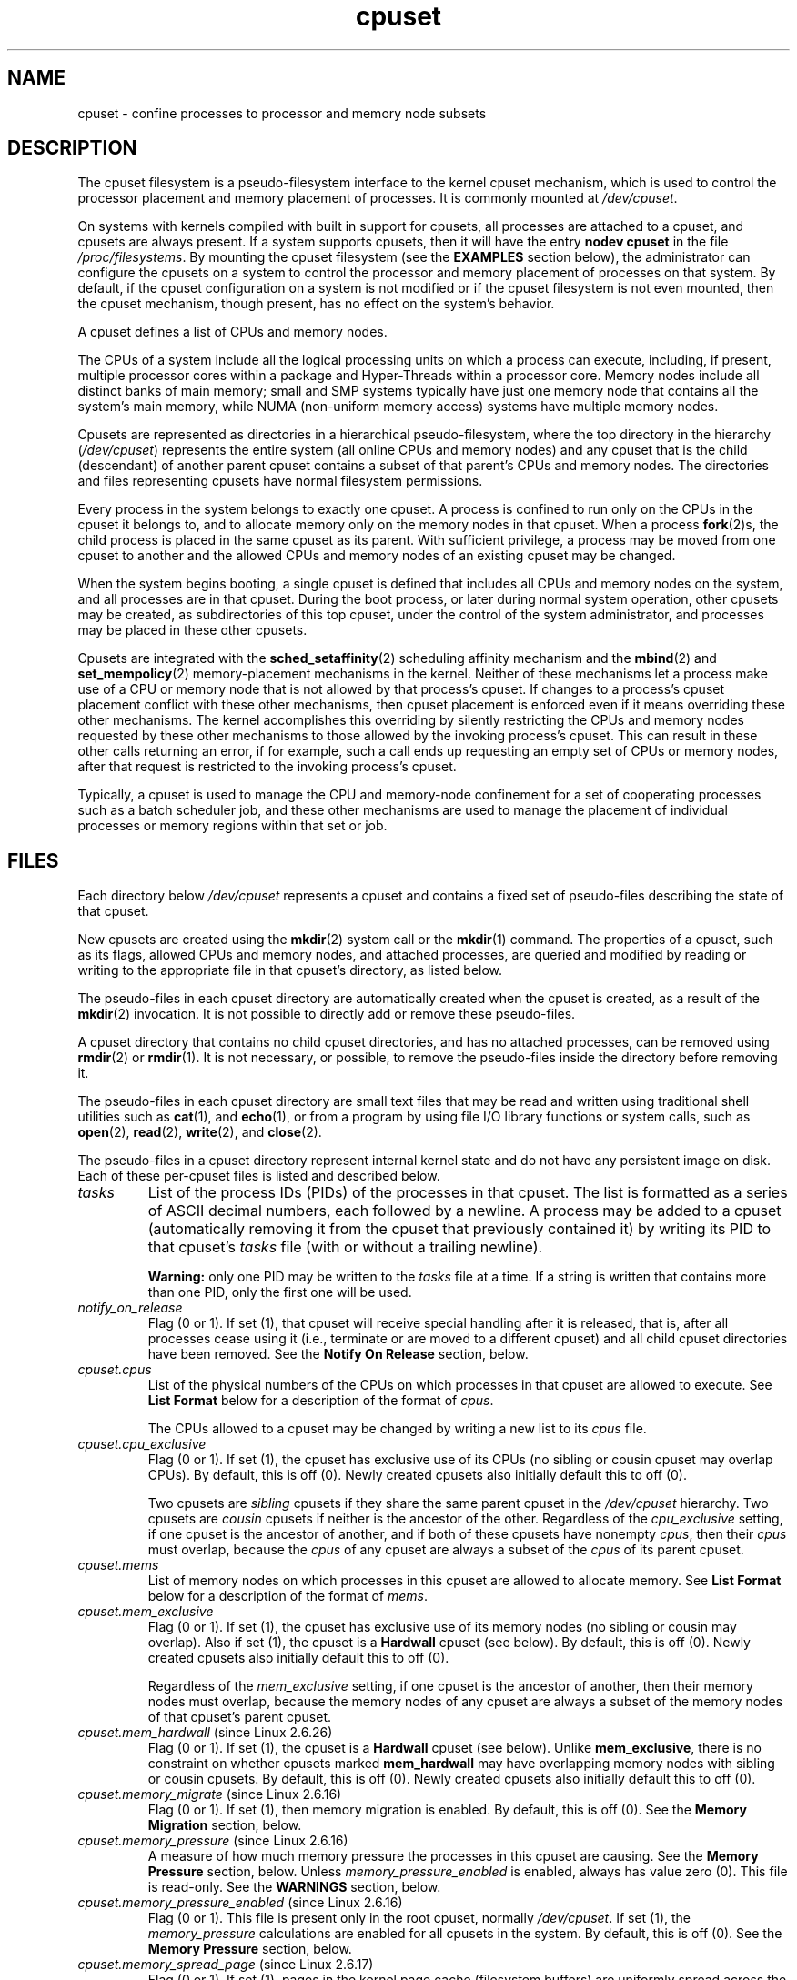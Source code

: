 .\" Copyright (c) 2008 Silicon Graphics, Inc.
.\"
.\" Author: Paul Jackson (http://oss.sgi.com/projects/cpusets)
.\"
.\" SPDX-License-Identifier: GPL-2.0-only
.\"
.TH cpuset 7 2024-06-15 "Linux man-pages 6.9.1"
.SH NAME
cpuset \- confine processes to processor and memory node subsets
.SH DESCRIPTION
The cpuset filesystem is a pseudo-filesystem interface
to the kernel cpuset mechanism,
which is used to control the processor placement
and memory placement of processes.
It is commonly mounted at
.IR /dev/cpuset .
.P
On systems with kernels compiled with built in support for cpusets,
all processes are attached to a cpuset, and cpusets are always present.
If a system supports cpusets, then it will have the entry
.B nodev cpuset
in the file
.IR /proc/filesystems .
By mounting the cpuset filesystem (see the
.B EXAMPLES
section below),
the administrator can configure the cpusets on a system
to control the processor and memory placement of processes
on that system.
By default, if the cpuset configuration
on a system is not modified or if the cpuset filesystem
is not even mounted, then the cpuset mechanism,
though present, has no effect on the system's behavior.
.P
A cpuset defines a list of CPUs and memory nodes.
.P
The CPUs of a system include all the logical processing
units on which a process can execute, including, if present,
multiple processor cores within a package and Hyper-Threads
within a processor core.
Memory nodes include all distinct
banks of main memory; small and SMP systems typically have
just one memory node that contains all the system's main memory,
while NUMA (non-uniform memory access) systems have multiple memory nodes.
.P
Cpusets are represented as directories in a hierarchical
pseudo-filesystem, where the top directory in the hierarchy
.RI ( /dev/cpuset )
represents the entire system (all online CPUs and memory nodes)
and any cpuset that is the child (descendant) of
another parent cpuset contains a subset of that parent's
CPUs and memory nodes.
The directories and files representing cpusets have normal
filesystem permissions.
.P
Every process in the system belongs to exactly one cpuset.
A process is confined to run only on the CPUs in
the cpuset it belongs to, and to allocate memory only
on the memory nodes in that cpuset.
When a process
.BR fork (2)s,
the child process is placed in the same cpuset as its parent.
With sufficient privilege, a process may be moved from one
cpuset to another and the allowed CPUs and memory nodes
of an existing cpuset may be changed.
.P
When the system begins booting, a single cpuset is
defined that includes all CPUs and memory nodes on the
system, and all processes are in that cpuset.
During the boot process, or later during normal system operation,
other cpusets may be created, as subdirectories of this top cpuset,
under the control of the system administrator,
and processes may be placed in these other cpusets.
.P
Cpusets are integrated with the
.BR sched_setaffinity (2)
scheduling affinity mechanism and the
.BR mbind (2)
and
.BR set_mempolicy (2)
memory-placement mechanisms in the kernel.
Neither of these mechanisms let a process make use
of a CPU or memory node that is not allowed by that process's cpuset.
If changes to a process's cpuset placement conflict with these
other mechanisms, then cpuset placement is enforced
even if it means overriding these other mechanisms.
The kernel accomplishes this overriding by silently
restricting the CPUs and memory nodes requested by
these other mechanisms to those allowed by the
invoking process's cpuset.
This can result in these
other calls returning an error, if for example, such
a call ends up requesting an empty set of CPUs or
memory nodes, after that request is restricted to
the invoking process's cpuset.
.P
Typically, a cpuset is used to manage
the CPU and memory-node confinement for a set of
cooperating processes such as a batch scheduler job, and these
other mechanisms are used to manage the placement of
individual processes or memory regions within that set or job.
.SH FILES
Each directory below
.I /dev/cpuset
represents a cpuset and contains a fixed set of pseudo-files
describing the state of that cpuset.
.P
New cpusets are created using the
.BR mkdir (2)
system call or the
.BR mkdir (1)
command.
The properties of a cpuset, such as its flags, allowed
CPUs and memory nodes, and attached processes, are queried and modified
by reading or writing to the appropriate file in that cpuset's directory,
as listed below.
.P
The pseudo-files in each cpuset directory are automatically created when
the cpuset is created, as a result of the
.BR mkdir (2)
invocation.
It is not possible to directly add or remove these pseudo-files.
.P
A cpuset directory that contains no child cpuset directories,
and has no attached processes, can be removed using
.BR rmdir (2)
or
.BR rmdir (1).
It is not necessary, or possible,
to remove the pseudo-files inside the directory before removing it.
.P
The pseudo-files in each cpuset directory are
small text files that may be read and
written using traditional shell utilities such as
.BR cat (1),
and
.BR echo (1),
or from a program by using file I/O library functions or system calls,
such as
.BR open (2),
.BR read (2),
.BR write (2),
and
.BR close (2).
.P
The pseudo-files in a cpuset directory represent internal kernel
state and do not have any persistent image on disk.
Each of these per-cpuset files is listed and described below.
.\" ====================== tasks ======================
.TP
.I tasks
List of the process IDs (PIDs) of the processes in that cpuset.
The list is formatted as a series of ASCII
decimal numbers, each followed by a newline.
A process may be added to a cpuset (automatically removing
it from the cpuset that previously contained it) by writing its
PID to that cpuset's
.I tasks
file (with or without a trailing newline).
.IP
.B Warning:
only one PID may be written to the
.I tasks
file at a time.
If a string is written that contains more
than one PID, only the first one will be used.
.\" =================== notify_on_release ===================
.TP
.I notify_on_release
Flag (0 or 1).
If set (1), that cpuset will receive special handling
after it is released, that is, after all processes cease using
it (i.e., terminate or are moved to a different cpuset)
and all child cpuset directories have been removed.
See the \fBNotify On Release\fR section, below.
.\" ====================== cpus ======================
.TP
.I cpuset.cpus
List of the physical numbers of the CPUs on which processes
in that cpuset are allowed to execute.
See \fBList Format\fR below for a description of the
format of
.IR cpus .
.IP
The CPUs allowed to a cpuset may be changed by
writing a new list to its
.I cpus
file.
.\" ==================== cpu_exclusive ====================
.TP
.I cpuset.cpu_exclusive
Flag (0 or 1).
If set (1), the cpuset has exclusive use of
its CPUs (no sibling or cousin cpuset may overlap CPUs).
By default, this is off (0).
Newly created cpusets also initially default this to off (0).
.IP
Two cpusets are
.I sibling
cpusets if they share the same parent cpuset in the
.I /dev/cpuset
hierarchy.
Two cpusets are
.I cousin
cpusets if neither is the ancestor of the other.
Regardless of the
.I cpu_exclusive
setting, if one cpuset is the ancestor of another,
and if both of these cpusets have nonempty
.IR cpus ,
then their
.I cpus
must overlap, because the
.I cpus
of any cpuset are always a subset of the
.I cpus
of its parent cpuset.
.\" ====================== mems ======================
.TP
.I cpuset.mems
List of memory nodes on which processes in this cpuset are
allowed to allocate memory.
See \fBList Format\fR below for a description of the
format of
.IR mems .
.\" ==================== mem_exclusive ====================
.TP
.I cpuset.mem_exclusive
Flag (0 or 1).
If set (1), the cpuset has exclusive use of
its memory nodes (no sibling or cousin may overlap).
Also if set (1), the cpuset is a \fBHardwall\fR cpuset (see below).
By default, this is off (0).
Newly created cpusets also initially default this to off (0).
.IP
Regardless of the
.I mem_exclusive
setting, if one cpuset is the ancestor of another,
then their memory nodes must overlap, because the memory
nodes of any cpuset are always a subset of the memory nodes
of that cpuset's parent cpuset.
.\" ==================== mem_hardwall ====================
.TP
.IR cpuset.mem_hardwall " (since Linux 2.6.26)"
Flag (0 or 1).
If set (1), the cpuset is a \fBHardwall\fR cpuset (see below).
Unlike \fBmem_exclusive\fR,
there is no constraint on whether cpusets
marked \fBmem_hardwall\fR may have overlapping
memory nodes with sibling or cousin cpusets.
By default, this is off (0).
Newly created cpusets also initially default this to off (0).
.\" ==================== memory_migrate ====================
.TP
.IR cpuset.memory_migrate " (since Linux 2.6.16)"
Flag (0 or 1).
If set (1), then memory migration is enabled.
By default, this is off (0).
See the \fBMemory Migration\fR section, below.
.\" ==================== memory_pressure ====================
.TP
.IR cpuset.memory_pressure " (since Linux 2.6.16)"
A measure of how much memory pressure the processes in this
cpuset are causing.
See the \fBMemory Pressure\fR section, below.
Unless
.I memory_pressure_enabled
is enabled, always has value zero (0).
This file is read-only.
See the
.B WARNINGS
section, below.
.\" ================= memory_pressure_enabled =================
.TP
.IR cpuset.memory_pressure_enabled " (since Linux 2.6.16)"
Flag (0 or 1).
This file is present only in the root cpuset, normally
.IR /dev/cpuset .
If set (1), the
.I memory_pressure
calculations are enabled for all cpusets in the system.
By default, this is off (0).
See the
\fBMemory Pressure\fR section, below.
.\" ================== memory_spread_page ==================
.TP
.IR cpuset.memory_spread_page " (since Linux 2.6.17)"
Flag (0 or 1).
If set (1), pages in the kernel page cache
(filesystem buffers) are uniformly spread across the cpuset.
By default, this is off (0) in the top cpuset,
and inherited from the parent cpuset in
newly created cpusets.
See the \fBMemory Spread\fR section, below.
.\" ================== memory_spread_slab ==================
.TP
.IR cpuset.memory_spread_slab " (since Linux 2.6.17)"
Flag (0 or 1).
If set (1), the kernel slab caches
for file I/O (directory and inode structures) are
uniformly spread across the cpuset.
By default, is off (0) in the top cpuset,
and inherited from the parent cpuset in
newly created cpusets.
See the \fBMemory Spread\fR section, below.
.\" ================== sched_load_balance ==================
.TP
.IR cpuset.sched_load_balance " (since Linux 2.6.24)"
Flag (0 or 1).
If set (1, the default) the kernel will
automatically load balance processes in that cpuset over
the allowed CPUs in that cpuset.
If cleared (0) the
kernel will avoid load balancing processes in this cpuset,
.I unless
some other cpuset with overlapping CPUs has its
.I sched_load_balance
flag set.
See \fBScheduler Load Balancing\fR, below, for further details.
.\" ================== sched_relax_domain_level ==================
.TP
.IR cpuset.sched_relax_domain_level " (since Linux 2.6.26)"
Integer, between \-1 and a small positive value.
The
.I sched_relax_domain_level
controls the width of the range of CPUs over which the kernel scheduler
performs immediate rebalancing of runnable tasks across CPUs.
If
.I sched_load_balance
is disabled, then the setting of
.I sched_relax_domain_level
does not matter, as no such load balancing is done.
If
.I sched_load_balance
is enabled, then the higher the value of the
.IR sched_relax_domain_level ,
the wider
the range of CPUs over which immediate load balancing is attempted.
See \fBScheduler Relax Domain Level\fR, below, for further details.
.\" ================== proc cpuset ==================
.P
In addition to the above pseudo-files in each directory below
.IR /dev/cpuset ,
each process has a pseudo-file,
.IR /proc/ pid /cpuset ,
that displays the path of the process's cpuset directory
relative to the root of the cpuset filesystem.
.\" ================== proc status ==================
.P
Also the
.IR /proc/ pid /status
file for each process has four added lines,
displaying the process's
.I Cpus_allowed
(on which CPUs it may be scheduled) and
.I Mems_allowed
(on which memory nodes it may obtain memory),
in the two formats \fBMask Format\fR and \fBList Format\fR (see below)
as shown in the following example:
.P
.in +4n
.EX
Cpus_allowed:   ffffffff,ffffffff,ffffffff,ffffffff
Cpus_allowed_list:     0\-127
Mems_allowed:   ffffffff,ffffffff
Mems_allowed_list:     0\-63
.EE
.in
.P
The "allowed" fields were added in Linux 2.6.24;
the "allowed_list" fields were added in Linux 2.6.26.
.\" ================== EXTENDED CAPABILITIES ==================
.SH EXTENDED CAPABILITIES
In addition to controlling which
.I cpus
and
.I mems
a process is allowed to use, cpusets provide the following
extended capabilities.
.\" ================== Exclusive Cpusets ==================
.SS Exclusive cpusets
If a cpuset is marked
.I cpu_exclusive
or
.IR mem_exclusive ,
no other cpuset, other than a direct ancestor or descendant,
may share any of the same CPUs or memory nodes.
.P
A cpuset that is
.I mem_exclusive
restricts kernel allocations for
buffer cache pages and other internal kernel data pages
commonly shared by the kernel across
multiple users.
All cpusets, whether
.I mem_exclusive
or not, restrict allocations of memory for user space.
This enables configuring a
system so that several independent jobs can share common kernel data,
while isolating each job's user allocation in
its own cpuset.
To do this, construct a large
.I mem_exclusive
cpuset to hold all the jobs, and construct child,
.RI non- mem_exclusive
cpusets for each individual job.
Only a small amount of kernel memory,
such as requests from interrupt handlers, is allowed to be
placed on memory nodes
outside even a
.I mem_exclusive
cpuset.
.\" ================== Hardwall ==================
.SS Hardwall
A cpuset that has
.I mem_exclusive
or
.I mem_hardwall
set is a
.I hardwall
cpuset.
A
.I hardwall
cpuset restricts kernel allocations for page, buffer,
and other data commonly shared by the kernel across multiple users.
All cpusets, whether
.I hardwall
or not, restrict allocations of memory for user space.
.P
This enables configuring a system so that several independent
jobs can share common kernel data, such as filesystem pages,
while isolating each job's user allocation in its own cpuset.
To do this, construct a large
.I hardwall
cpuset to hold
all the jobs, and construct child cpusets for each individual
job which are not
.I hardwall
cpusets.
.P
Only a small amount of kernel memory, such as requests from
interrupt handlers, is allowed to be taken outside even a
.I hardwall
cpuset.
.\" ================== Notify On Release ==================
.SS Notify on release
If the
.I notify_on_release
flag is enabled (1) in a cpuset,
then whenever the last process in the cpuset leaves
(exits or attaches to some other cpuset)
and the last child cpuset of that cpuset is removed,
the kernel will run the command
.IR /sbin/cpuset_release_agent ,
supplying the pathname (relative to the mount point of the
cpuset filesystem) of the abandoned cpuset.
This enables automatic removal of abandoned cpusets.
.P
The default value of
.I notify_on_release
in the root cpuset at system boot is disabled (0).
The default value of other cpusets at creation
is the current value of their parent's
.I notify_on_release
setting.
.P
The command
.I /sbin/cpuset_release_agent
is invoked, with the name
.RI ( /dev/cpuset
relative path)
of the to-be-released cpuset in
.IR argv[1] .
.P
The usual contents of the command
.I /sbin/cpuset_release_agent
is simply the shell script:
.P
.in +4n
.EX
#!/bin/sh
rmdir /dev/cpuset/$1
.EE
.in
.P
As with other flag values below, this flag can
be changed by writing an ASCII
number 0 or 1 (with optional trailing newline)
into the file, to clear or set the flag, respectively.
.\" ================== Memory Pressure ==================
.SS Memory pressure
The
.I memory_pressure
of a cpuset provides a simple per-cpuset running average of
the rate that the processes in a cpuset are attempting to free up in-use
memory on the nodes of the cpuset to satisfy additional memory requests.
.P
This enables batch managers that are monitoring jobs running in dedicated
cpusets to efficiently detect what level of memory pressure that job
is causing.
.P
This is useful both on tightly managed systems running a wide mix of
submitted jobs, which may choose to terminate or reprioritize jobs that
are trying to use more memory than allowed on the nodes assigned them,
and with tightly coupled, long-running, massively parallel scientific
computing jobs that will dramatically fail to meet required performance
goals if they start to use more memory than allowed to them.
.P
This mechanism provides a very economical way for the batch manager
to monitor a cpuset for signs of memory pressure.
It's up to the batch manager or other user code to decide
what action to take if it detects signs of memory pressure.
.P
Unless memory pressure calculation is enabled by setting the pseudo-file
.IR /dev/cpuset/cpuset.memory_pressure_enabled ,
it is not computed for any cpuset, and reads from any
.I memory_pressure
always return zero, as represented by the ASCII string "0\[rs]n".
See the \fBWARNINGS\fR section, below.
.P
A per-cpuset, running average is employed for the following reasons:
.IP \[bu] 3
Because this meter is per-cpuset rather than per-process or per virtual
memory region, the system load imposed by a batch scheduler monitoring
this metric is sharply reduced on large systems, because a scan of
the tasklist can be avoided on each set of queries.
.IP \[bu]
Because this meter is a running average rather than an accumulating
counter, a batch scheduler can detect memory pressure with a
single read, instead of having to read and accumulate results
for a period of time.
.IP \[bu]
Because this meter is per-cpuset rather than per-process,
the batch scheduler can obtain the key information\[em]memory
pressure in a cpuset\[em]with a single read, rather than having to
query and accumulate results over all the (dynamically changing)
set of processes in the cpuset.
.P
The
.I memory_pressure
of a cpuset is calculated using a per-cpuset simple digital filter
that is kept within the kernel.
For each cpuset, this filter tracks
the recent rate at which processes attached to that cpuset enter the
kernel direct reclaim code.
.P
The kernel direct reclaim code is entered whenever a process has to
satisfy a memory page request by first finding some other page to
repurpose, due to lack of any readily available already free pages.
Dirty filesystem pages are repurposed by first writing them
to disk.
Unmodified filesystem buffer pages are repurposed
by simply dropping them, though if that page is needed again, it
will have to be reread from disk.
.P
The
.I cpuset.memory_pressure
file provides an integer number representing the recent (half-life of
10 seconds) rate of entries to the direct reclaim code caused by any
process in the cpuset, in units of reclaims attempted per second,
times 1000.
.\" ================== Memory Spread ==================
.SS Memory spread
There are two Boolean flag files per cpuset that control where the
kernel allocates pages for the filesystem buffers and related
in-kernel data structures.
They are called
.I cpuset.memory_spread_page
and
.IR cpuset.memory_spread_slab .
.P
If the per-cpuset Boolean flag file
.I cpuset.memory_spread_page
is set, then
the kernel will spread the filesystem buffers (page cache) evenly
over all the nodes that the faulting process is allowed to use, instead
of preferring to put those pages on the node where the process is running.
.P
If the per-cpuset Boolean flag file
.I cpuset.memory_spread_slab
is set,
then the kernel will spread some filesystem-related slab caches,
such as those for inodes and directory entries, evenly over all the nodes
that the faulting process is allowed to use, instead of preferring to
put those pages on the node where the process is running.
.P
The setting of these flags does not affect the data segment
(see
.BR brk (2))
or stack segment pages of a process.
.P
By default, both kinds of memory spreading are off and the kernel
prefers to allocate memory pages on the node local to where the
requesting process is running.
If that node is not allowed by the
process's NUMA memory policy or cpuset configuration or if there are
insufficient free memory pages on that node, then the kernel looks
for the nearest node that is allowed and has sufficient free memory.
.P
When new cpusets are created, they inherit the memory spread settings
of their parent.
.P
Setting memory spreading causes allocations for the affected page or
slab caches to ignore the process's NUMA memory policy and be spread
instead.
However, the effect of these changes in memory placement
caused by cpuset-specified memory spreading is hidden from the
.BR mbind (2)
or
.BR set_mempolicy (2)
calls.
These two NUMA memory policy calls always appear to behave as if
no cpuset-specified memory spreading is in effect, even if it is.
If cpuset memory spreading is subsequently turned off, the NUMA
memory policy most recently specified by these calls is automatically
reapplied.
.P
Both
.I cpuset.memory_spread_page
and
.I cpuset.memory_spread_slab
are Boolean flag files.
By default, they contain "0", meaning that the feature is off
for that cpuset.
If a "1" is written to that file, that turns the named feature on.
.P
Cpuset-specified memory spreading behaves similarly to what is known
(in other contexts) as round-robin or interleave memory placement.
.P
Cpuset-specified memory spreading can provide substantial performance
improvements for jobs that:
.IP \[bu] 3
need to place thread-local data on
memory nodes close to the CPUs which are running the threads that most
frequently access that data; but also
.IP \[bu]
need to access large filesystem data sets that must to be spread
across the several nodes in the job's cpuset in order to fit.
.P
Without this policy,
the memory allocation across the nodes in the job's cpuset
can become very uneven,
especially for jobs that might have just a single
thread initializing or reading in the data set.
.\" ================== Memory Migration ==================
.SS Memory migration
Normally, under the default setting (disabled) of
.IR cpuset.memory_migrate ,
once a page is allocated (given a physical page
of main memory), then that page stays on whatever node it
was allocated, so long as it remains allocated, even if the
cpuset's memory-placement policy
.I mems
subsequently changes.
.P
When memory migration is enabled in a cpuset, if the
.I mems
setting of the cpuset is changed, then any memory page in use by any
process in the cpuset that is on a memory node that is no longer
allowed will be migrated to a memory node that is allowed.
.P
Furthermore, if a process is moved into a cpuset with
.I memory_migrate
enabled, any memory pages it uses that were on memory nodes allowed
in its previous cpuset, but which are not allowed in its new cpuset,
will be migrated to a memory node allowed in the new cpuset.
.P
The relative placement of a migrated page within
the cpuset is preserved during these migration operations if possible.
For example,
if the page was on the second valid node of the prior cpuset,
then the page will be placed on the second valid node of the new cpuset,
if possible.
.\" ================== Scheduler Load Balancing ==================
.SS Scheduler load balancing
The kernel scheduler automatically load balances processes.
If one CPU is underutilized,
the kernel will look for processes on other more
overloaded CPUs and move those processes to the underutilized CPU,
within the constraints of such placement mechanisms as cpusets and
.BR sched_setaffinity (2).
.P
The algorithmic cost of load balancing and its impact on key shared
kernel data structures such as the process list increases more than
linearly with the number of CPUs being balanced.
For example, it
costs more to load balance across one large set of CPUs than it does
to balance across two smaller sets of CPUs, each of half the size
of the larger set.
(The precise relationship between the number of CPUs being balanced
and the cost of load balancing depends
on implementation details of the kernel process scheduler, which is
subject to change over time, as improved kernel scheduler algorithms
are implemented.)
.P
The per-cpuset flag
.I sched_load_balance
provides a mechanism to suppress this automatic scheduler load
balancing in cases where it is not needed and suppressing it would have
worthwhile performance benefits.
.P
By default, load balancing is done across all CPUs, except those
marked isolated using the kernel boot time "isolcpus=" argument.
(See \fBScheduler Relax Domain Level\fR, below, to change this default.)
.P
This default load balancing across all CPUs is not well suited to
the following two situations:
.IP \[bu] 3
On large systems, load balancing across many CPUs is expensive.
If the system is managed using cpusets to place independent jobs
on separate sets of CPUs, full load balancing is unnecessary.
.IP \[bu]
Systems supporting real-time on some CPUs need to minimize
system overhead on those CPUs, including avoiding process load
balancing if that is not needed.
.P
When the per-cpuset flag
.I sched_load_balance
is enabled (the default setting),
it requests load balancing across
all the CPUs in that cpuset's allowed CPUs,
ensuring that load balancing can move a process (not otherwise pinned,
as by
.BR sched_setaffinity (2))
from any CPU in that cpuset to any other.
.P
When the per-cpuset flag
.I sched_load_balance
is disabled, then the
scheduler will avoid load balancing across the CPUs in that cpuset,
\fIexcept\fR in so far as is necessary because some overlapping cpuset
has
.I sched_load_balance
enabled.
.P
So, for example, if the top cpuset has the flag
.I sched_load_balance
enabled, then the scheduler will load balance across all
CPUs, and the setting of the
.I sched_load_balance
flag in other cpusets has no effect,
as we're already fully load balancing.
.P
Therefore in the above two situations, the flag
.I sched_load_balance
should be disabled in the top cpuset, and only some of the smaller,
child cpusets would have this flag enabled.
.P
When doing this, you don't usually want to leave any unpinned processes in
the top cpuset that might use nontrivial amounts of CPU, as such processes
may be artificially constrained to some subset of CPUs, depending on
the particulars of this flag setting in descendant cpusets.
Even if such a process could use spare CPU cycles in some other CPUs,
the kernel scheduler might not consider the possibility of
load balancing that process to the underused CPU.
.P
Of course, processes pinned to a particular CPU can be left in a cpuset
that disables
.I sched_load_balance
as those processes aren't going anywhere else anyway.
.\" ================== Scheduler Relax Domain Level ==================
.SS Scheduler relax domain level
The kernel scheduler performs immediate load balancing whenever
a CPU becomes free or another task becomes runnable.
This load
balancing works to ensure that as many CPUs as possible are usefully
employed running tasks.
The kernel also performs periodic load
balancing off the software clock described in
.BR time (7).
The setting of
.I sched_relax_domain_level
applies only to immediate load balancing.
Regardless of the
.I sched_relax_domain_level
setting, periodic load balancing is attempted over all CPUs
(unless disabled by turning off
.IR sched_load_balance .)
In any case, of course, tasks will be scheduled to run only on
CPUs allowed by their cpuset, as modified by
.BR sched_setaffinity (2)
system calls.
.P
On small systems, such as those with just a few CPUs, immediate load
balancing is useful to improve system interactivity and to minimize
wasteful idle CPU cycles.
But on large systems, attempting immediate
load balancing across a large number of CPUs can be more costly than
it is worth, depending on the particular performance characteristics
of the job mix and the hardware.
.P
The exact meaning of the small integer values of
.I sched_relax_domain_level
will depend on internal
implementation details of the kernel scheduler code and on the
non-uniform architecture of the hardware.
Both of these will evolve
over time and vary by system architecture and kernel version.
.P
As of this writing, when this capability was introduced in Linux
2.6.26, on certain popular architectures, the positive values of
.I sched_relax_domain_level
have the following meanings.
.P
.PD 0
.TP
.B 1
Perform immediate load balancing across Hyper-Thread
siblings on the same core.
.TP
.B 2
Perform immediate load balancing across other cores in the same package.
.TP
.B 3
Perform immediate load balancing across other CPUs
on the same node or blade.
.TP
.B 4
Perform immediate load balancing across over several
(implementation detail) nodes [On NUMA systems].
.TP
.B 5
Perform immediate load balancing across over all CPUs
in system [On NUMA systems].
.PD
.P
The
.I sched_relax_domain_level
value of zero (0) always means
don't perform immediate load balancing,
hence that load balancing is done only periodically,
not immediately when a CPU becomes available or another task becomes
runnable.
.P
The
.I sched_relax_domain_level
value of minus one (\-1)
always means use the system default value.
The system default value can vary by architecture and kernel version.
This system default value can be changed by kernel
boot-time "relax_domain_level=" argument.
.P
In the case of multiple overlapping cpusets which have conflicting
.I sched_relax_domain_level
values, then the highest such value
applies to all CPUs in any of the overlapping cpusets.
In such cases,
.B \-1
is the lowest value,
overridden by any other value,
and
.B 0
is the next lowest value.
.SH FORMATS
The following formats are used to represent sets of
CPUs and memory nodes.
.\" ================== Mask Format ==================
.SS Mask format
The \fBMask Format\fR is used to represent CPU and memory-node bit masks
in the
.IR /proc/ pid /status
file.
.P
This format displays each 32-bit
word in hexadecimal (using ASCII characters "0" - "9" and "a" - "f");
words are filled with leading zeros, if required.
For masks longer than one word, a comma separator is used between words.
Words are displayed in big-endian
order, which has the most significant bit first.
The hex digits within a word are also in big-endian order.
.P
The number of 32-bit words displayed is the minimum number needed to
display all bits of the bit mask, based on the size of the bit mask.
.P
Examples of the \fBMask Format\fR:
.P
.in +4n
.EX
00000001                        # just bit 0 set
40000000,00000000,00000000      # just bit 94 set
00000001,00000000,00000000      # just bit 64 set
000000ff,00000000               # bits 32\-39 set
00000000,000e3862               # 1,5,6,11\-13,17\-19 set
.EE
.in
.P
A mask with bits 0, 1, 2, 4, 8, 16, 32, and 64 set displays as:
.P
.in +4n
.EX
00000001,00000001,00010117
.EE
.in
.P
The first "1" is for bit 64, the
second for bit 32, the third for bit 16, the fourth for bit 8, the
fifth for bit 4, and the "7" is for bits 2, 1, and 0.
.\" ================== List Format ==================
.SS List format
The \fBList Format\fR for
.I cpus
and
.I mems
is a comma-separated list of CPU or memory-node
numbers and ranges of numbers, in ASCII decimal.
.P
Examples of the \fBList Format\fR:
.P
.in +4n
.EX
0\-4,9           # bits 0, 1, 2, 3, 4, and 9 set
0\-2,7,12\-14     # bits 0, 1, 2, 7, 12, 13, and 14 set
.EE
.in
.\" ================== RULES ==================
.SH RULES
The following rules apply to each cpuset:
.IP \[bu] 3
Its CPUs and memory nodes must be a (possibly equal)
subset of its parent's.
.IP \[bu]
It can be marked
.I cpu_exclusive
only if its parent is.
.IP \[bu]
It can be marked
.I mem_exclusive
only if its parent is.
.IP \[bu]
If it is
.IR cpu_exclusive ,
its CPUs may not overlap any sibling.
.IP \[bu]
If it is
.IR mem_exclusive ,
its memory nodes may not overlap any sibling.
.\" ================== PERMISSIONS ==================
.SH PERMISSIONS
The permissions of a cpuset are determined by the permissions
of the directories and pseudo-files in the cpuset filesystem,
normally mounted at
.IR /dev/cpuset .
.P
For instance, a process can put itself in some other cpuset (than
its current one) if it can write the
.I tasks
file for that cpuset.
This requires execute permission on the encompassing directories
and write permission on the
.I tasks
file.
.P
An additional constraint is applied to requests to place some
other process in a cpuset.
One process may not attach another to
a cpuset unless it would have permission to send that process
a signal (see
.BR kill (2)).
.P
A process may create a child cpuset if it can access and write the
parent cpuset directory.
It can modify the CPUs or memory nodes
in a cpuset if it can access that cpuset's directory (execute
permissions on the each of the parent directories) and write the
corresponding
.I cpus
or
.I mems
file.
.P
There is one minor difference between the manner in which these
permissions are evaluated and the manner in which normal filesystem
operation permissions are evaluated.
The kernel interprets
relative pathnames starting at a process's current working directory.
Even if one is operating on a cpuset file, relative pathnames
are interpreted relative to the process's current working directory,
not relative to the process's current cpuset.
The only ways that
cpuset paths relative to a process's current cpuset can be used are
if either the process's current working directory is its cpuset
(it first did a
.B cd
or
.BR chdir (2)
to its cpuset directory beneath
.IR /dev/cpuset ,
which is a bit unusual)
or if some user code converts the relative cpuset path to a
full filesystem path.
.P
In theory, this means that user code should specify cpusets
using absolute pathnames, which requires knowing the mount point of
the cpuset filesystem (usually, but not necessarily,
.IR /dev/cpuset ).
In practice, all user level code that this author is aware of
simply assumes that if the cpuset filesystem is mounted, then
it is mounted at
.IR /dev/cpuset .
Furthermore, it is common practice for carefully written
user code to verify the presence of the pseudo-file
.I /dev/cpuset/tasks
in order to verify that the cpuset pseudo-filesystem
is currently mounted.
.\" ================== WARNINGS ==================
.SH WARNINGS
.SS Enabling memory_pressure
By default, the per-cpuset file
.I cpuset.memory_pressure
always contains zero (0).
Unless this feature is enabled by writing "1" to the pseudo-file
.IR /dev/cpuset/cpuset.memory_pressure_enabled ,
the kernel does
not compute per-cpuset
.IR memory_pressure .
.SS Using the echo command
When using the
.B echo
command at the shell prompt to change the values of cpuset files,
beware that the built-in
.B echo
command in some shells does not display an error message if the
.BR write (2)
system call fails.
.\" Gack!  csh(1)'s echo does this
For example, if the command:
.P
.in +4n
.EX
echo 19 > cpuset.mems
.EE
.in
.P
failed because memory node 19 was not allowed (perhaps
the current system does not have a memory node 19), then the
.B echo
command might not display any error.
It is better to use the
.B /bin/echo
external command to change cpuset file settings, as this
command will display
.BR write (2)
errors, as in the example:
.P
.in +4n
.EX
/bin/echo 19 > cpuset.mems
/bin/echo: write error: Invalid argument
.EE
.in
.\" ================== EXCEPTIONS ==================
.SH EXCEPTIONS
.SS Memory placement
Not all allocations of system memory are constrained by cpusets,
for the following reasons.
.P
If hot-plug functionality is used to remove all the CPUs that are
currently assigned to a cpuset, then the kernel will automatically
update the
.I cpus_allowed
of all processes attached to CPUs in that cpuset
to allow all CPUs.
When memory hot-plug functionality for removing
memory nodes is available, a similar exception is expected to apply
there as well.
In general, the kernel prefers to violate cpuset placement,
rather than starving a process that has had all its allowed CPUs or
memory nodes taken offline.
User code should reconfigure cpusets to refer only to online CPUs
and memory nodes when using hot-plug to add or remove such resources.
.P
A few kernel-critical, internal memory-allocation requests, marked
GFP_ATOMIC, must be satisfied immediately.
The kernel may drop some
request or malfunction if one of these allocations fail.
If such a request cannot be satisfied within the current process's cpuset,
then we relax the cpuset, and look for memory anywhere we can find it.
It's better to violate the cpuset than stress the kernel.
.P
Allocations of memory requested by kernel drivers while processing
an interrupt lack any relevant process context, and are not confined
by cpusets.
.SS Renaming cpusets
You can use the
.BR rename (2)
system call to rename cpusets.
Only simple renaming is supported; that is, changing the name of a cpuset
directory is permitted, but moving a directory into
a different directory is not permitted.
.\" ================== ERRORS ==================
.SH ERRORS
The Linux kernel implementation of cpusets sets
.I errno
to specify the reason for a failed system call affecting cpusets.
.P
The possible
.I errno
settings and their meaning when set on
a failed cpuset call are as listed below.
.TP
.B E2BIG
Attempted a
.BR write (2)
on a special cpuset file
with a length larger than some kernel-determined upper
limit on the length of such writes.
.TP
.B EACCES
Attempted to
.BR write (2)
the process ID (PID) of a process to a cpuset
.I tasks
file when one lacks permission to move that process.
.TP
.B EACCES
Attempted to add, using
.BR write (2),
a CPU or memory node to a cpuset, when that CPU or memory node was
not already in its parent.
.TP
.B EACCES
Attempted to set, using
.BR write (2),
.I cpuset.cpu_exclusive
or
.I cpuset.mem_exclusive
on a cpuset whose parent lacks the same setting.
.TP
.B EACCES
Attempted to
.BR write (2)
a
.I cpuset.memory_pressure
file.
.TP
.B EACCES
Attempted to create a file in a cpuset directory.
.TP
.B EBUSY
Attempted to remove, using
.BR rmdir (2),
a cpuset with attached processes.
.TP
.B EBUSY
Attempted to remove, using
.BR rmdir (2),
a cpuset with child cpusets.
.TP
.B EBUSY
Attempted to remove
a CPU or memory node from a cpuset
that is also in a child of that cpuset.
.TP
.B EEXIST
Attempted to create, using
.BR mkdir (2),
a cpuset that already exists.
.TP
.B EEXIST
Attempted to
.BR rename (2)
a cpuset to a name that already exists.
.TP
.B EFAULT
Attempted to
.BR read (2)
or
.BR write (2)
a cpuset file using
a buffer that is outside the writing processes accessible address space.
.TP
.B EINVAL
Attempted to change a cpuset, using
.BR write (2),
in a way that would violate a
.I cpu_exclusive
or
.I mem_exclusive
attribute of that cpuset or any of its siblings.
.TP
.B EINVAL
Attempted to
.BR write (2)
an empty
.I cpuset.cpus
or
.I cpuset.mems
list to a cpuset which has attached processes or child cpusets.
.TP
.B EINVAL
Attempted to
.BR write (2)
a
.I cpuset.cpus
or
.I cpuset.mems
list which included a range with the second number smaller than
the first number.
.TP
.B EINVAL
Attempted to
.BR write (2)
a
.I cpuset.cpus
or
.I cpuset.mems
list which included an invalid character in the string.
.TP
.B EINVAL
Attempted to
.BR write (2)
a list to a
.I cpuset.cpus
file that did not include any online CPUs.
.TP
.B EINVAL
Attempted to
.BR write (2)
a list to a
.I cpuset.mems
file that did not include any online memory nodes.
.TP
.B EINVAL
Attempted to
.BR write (2)
a list to a
.I cpuset.mems
file that included a node that held no memory.
.TP
.B EIO
Attempted to
.BR write (2)
a string to a cpuset
.I tasks
file that
does not begin with an ASCII decimal integer.
.TP
.B EIO
Attempted to
.BR rename (2)
a cpuset into a different directory.
.TP
.B ENAMETOOLONG
Attempted to
.BR read (2)
a
.IR /proc/ pid /cpuset
file for a cpuset path that is longer than the kernel page size.
.TP
.B ENAMETOOLONG
Attempted to create, using
.BR mkdir (2),
a cpuset whose base directory name is longer than 255 characters.
.TP
.B ENAMETOOLONG
Attempted to create, using
.BR mkdir (2),
a cpuset whose full pathname,
including the mount point (typically "/dev/cpuset/") prefix,
is longer than 4095 characters.
.TP
.B ENODEV
The cpuset was removed by another process at the same time as a
.BR write (2)
was attempted on one of the pseudo-files in the cpuset directory.
.TP
.B ENOENT
Attempted to create, using
.BR mkdir (2),
a cpuset in a parent cpuset that doesn't exist.
.TP
.B ENOENT
Attempted to
.BR access (2)
or
.BR open (2)
a nonexistent file in a cpuset directory.
.TP
.B ENOMEM
Insufficient memory is available within the kernel; can occur
on a variety of system calls affecting cpusets, but only if the
system is extremely short of memory.
.TP
.B ENOSPC
Attempted to
.BR write (2)
the process ID (PID)
of a process to a cpuset
.I tasks
file when the cpuset had an empty
.I cpuset.cpus
or empty
.I cpuset.mems
setting.
.TP
.B ENOSPC
Attempted to
.BR write (2)
an empty
.I cpuset.cpus
or
.I cpuset.mems
setting to a cpuset that
has tasks attached.
.TP
.B ENOTDIR
Attempted to
.BR rename (2)
a nonexistent cpuset.
.TP
.B EPERM
Attempted to remove a file from a cpuset directory.
.TP
.B ERANGE
Specified a
.I cpuset.cpus
or
.I cpuset.mems
list to the kernel which included a number too large for the kernel
to set in its bit masks.
.TP
.B ESRCH
Attempted to
.BR write (2)
the process ID (PID) of a nonexistent process to a cpuset
.I tasks
file.
.\" ================== VERSIONS ==================
.SH VERSIONS
Cpusets appeared in Linux 2.6.12.
.\" ================== NOTES ==================
.SH NOTES
Despite its name, the
.I pid
parameter is actually a thread ID,
and each thread in a threaded group can be attached to a different
cpuset.
The value returned from a call to
.BR gettid (2)
can be passed in the argument
.IR pid .
.\" ================== BUGS ==================
.SH BUGS
.I cpuset.memory_pressure
cpuset files can be opened
for writing, creation, or truncation, but then the
.BR write (2)
fails with
.I errno
set to
.BR EACCES ,
and the creation and truncation options on
.BR open (2)
have no effect.
.\" ================== EXAMPLES ==================
.SH EXAMPLES
The following examples demonstrate querying and setting cpuset
options using shell commands.
.SS Creating and attaching to a cpuset.
To create a new cpuset and attach the current command shell to it,
the steps are:
.P
.PD 0
.IP (1) 5
mkdir /dev/cpuset (if not already done)
.IP (2)
mount \-t cpuset none /dev/cpuset (if not already done)
.IP (3)
Create the new cpuset using
.BR mkdir (1).
.IP (4)
Assign CPUs and memory nodes to the new cpuset.
.IP (5)
Attach the shell to the new cpuset.
.PD
.P
For example, the following sequence of commands will set up a cpuset
named "Charlie", containing just CPUs 2 and 3, and memory node 1,
and then attach the current shell to that cpuset.
.P
.in +4n
.EX
.RB "$" " mkdir /dev/cpuset"
.RB "$" " mount \-t cpuset cpuset /dev/cpuset"
.RB "$" " cd /dev/cpuset"
.RB "$" " mkdir Charlie"
.RB "$" " cd Charlie"
.RB "$" " /bin/echo 2\-3 > cpuset.cpus"
.RB "$" " /bin/echo 1 > cpuset.mems"
.RB "$" " /bin/echo $$ > tasks"
# The current shell is now running in cpuset Charlie
# The next line should display \[aq]/Charlie\[aq]
.RB "$" " cat /proc/self/cpuset"
.EE
.in
.\"
.SS Migrating a job to different memory nodes.
To migrate a job (the set of processes attached to a cpuset)
to different CPUs and memory nodes in the system, including moving
the memory pages currently allocated to that job,
perform the following steps.
.P
.PD 0
.IP (1) 5
Let's say we want to move the job in cpuset
.I alpha
(CPUs 4\[en]7 and memory nodes 2\[en]3) to a new cpuset
.I beta
(CPUs 16\[en]19 and memory nodes 8\[en]9).
.IP (2)
First create the new cpuset
.IR beta .
.IP (3)
Then allow CPUs 16\[en]19 and memory nodes 8\[en]9 in
.IR beta .
.IP (4)
Then enable
.I memory_migration
in
.IR beta .
.IP (5)
Then move each process from
.I alpha
to
.IR beta .
.PD
.P
The following sequence of commands accomplishes this.
.P
.in +4n
.EX
.RB "$" " cd /dev/cpuset"
.RB "$" " mkdir beta"
.RB "$" " cd beta"
.RB "$" " /bin/echo 16\-19 > cpuset.cpus"
.RB "$" " /bin/echo 8\-9 > cpuset.mems"
.RB "$" " /bin/echo 1 > cpuset.memory_migrate"
.RB "$" " while read i; do /bin/echo $i; done < ../alpha/tasks > tasks"
.EE
.in
.P
The above should move any processes in
.I alpha
to
.IR beta ,
and any memory held by these processes on memory nodes 2\[en]3 to memory
nodes 8\[en]9, respectively.
.P
Notice that the last step of the above sequence did not do:
.P
.in +4n
.EX
.RB "$" " cp ../alpha/tasks tasks"
.EE
.in
.P
The
.I while
loop, rather than the seemingly easier use of the
.BR cp (1)
command, was necessary because
only one process PID at a time may be written to the
.I tasks
file.
.P
The same effect (writing one PID at a time) as the
.I while
loop can be accomplished more efficiently, in fewer keystrokes and in
syntax that works on any shell, but alas more obscurely, by using the
.B \-u
(unbuffered) option of
.BR sed (1):
.P
.in +4n
.EX
.RB "$" " sed \-un p < ../alpha/tasks > tasks"
.EE
.in
.\" ================== SEE ALSO ==================
.SH SEE ALSO
.BR taskset (1),
.BR get_mempolicy (2),
.BR getcpu (2),
.BR mbind (2),
.BR sched_getaffinity (2),
.BR sched_setaffinity (2),
.BR sched_setscheduler (2),
.BR set_mempolicy (2),
.BR CPU_SET (3),
.BR proc (5),
.BR cgroups (7),
.BR numa (7),
.BR sched (7),
.BR migratepages (8),
.BR numactl (8)
.P
.I Documentation/admin\-guide/cgroup\-v1/cpusets.rst
in the Linux kernel source tree
.\" commit 45ce80fb6b6f9594d1396d44dd7e7c02d596fef8
(or
.I Documentation/cgroup\-v1/cpusets.txt
before Linux 4.18, and
.I Documentation/cpusets.txt
before Linux 2.6.29)
